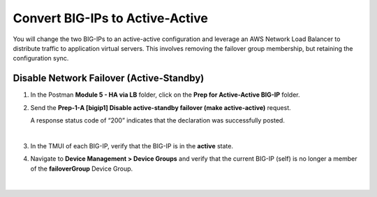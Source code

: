 Convert BIG-IPs to Active-Active
================================================================================

You will change the two BIG-IPs to an active-active configuration and leverage an AWS Network Load Balancer to distribute traffic to application virtual servers. This involves removing the failover group membership, but retaining the configuration sync.


Disable Network Failover (Active-Standby)
--------------------------------------------------------------------------------

#. In the Postman **Module 5 - HA via LB** folder, click on the **Prep for Active-Active BIG-IP** folder.

#. Send the **Prep-1-A [bigip1] Disable active-standby failover (make active-active)** request.

   A response status code of “200” indicates that the declaration was successfully posted.

   .. todo::

      Screenshot update needed


   .. image:: ./images/cfe-cleanup-device-group.png
      :align: left

   |

#. In the TMUI of each BIG-IP, verify that the BIG-IP is in the **active** state.

#. Navigate to **Device Management > Device Groups** and verify that the current BIG-IP (self) is no longer a member of the **failoverGroup** Device Group.

   .. image:: ./images/bigip1-no-device-group.png
      :align: left

   |

   .. image:: ./images/bigip2-no-device-group.png
      :align: left
